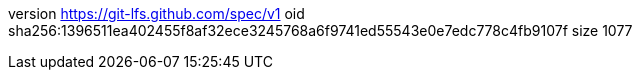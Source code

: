 version https://git-lfs.github.com/spec/v1
oid sha256:1396511ea402455f8af32ece3245768a6f9741ed55543e0e7edc778c4fb9107f
size 1077
